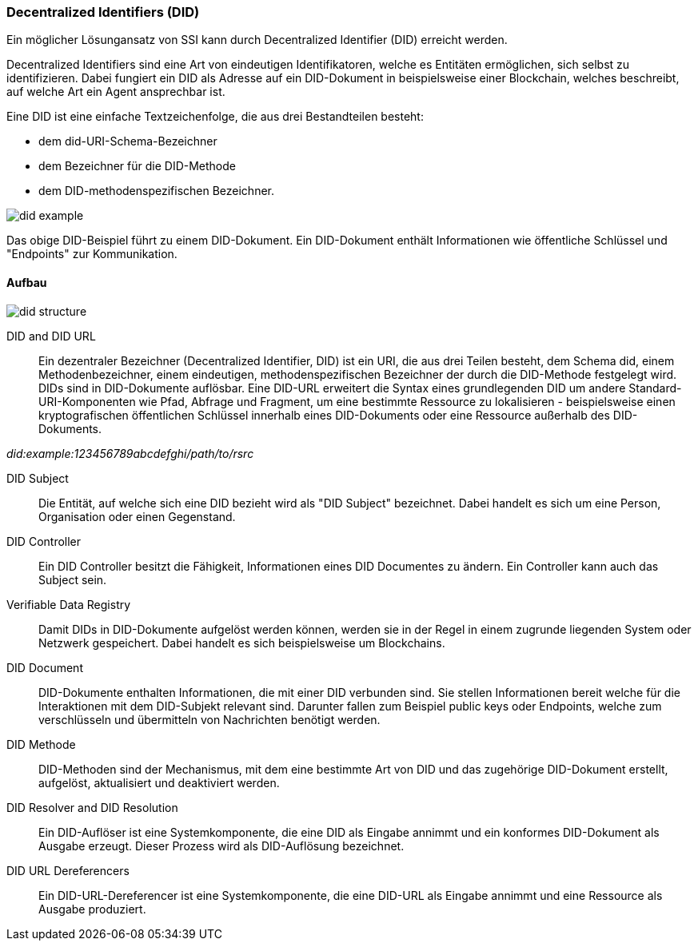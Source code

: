 === Decentralized Identifiers (DID)

Ein möglicher Lösungansatz von SSI kann durch Decentralized Identifier (DID) erreicht werden.

Decentralized Identifiers sind eine Art von eindeutigen Identifikatoren, welche es Entitäten ermöglichen, sich selbst zu identifizieren. Dabei fungiert ein DID als Adresse auf ein DID-Dokument in beispielsweise einer Blockchain, welches beschreibt, auf welche Art ein Agent ansprechbar ist.

Eine DID ist eine einfache Textzeichenfolge, die aus drei Bestandteilen besteht: 

* dem did-URI-Schema-Bezeichner
* dem Bezeichner für die DID-Methode
* dem DID-methodenspezifischen Bezeichner.

image::./2_Einführung_SSI/img/did_example.png[]

Das obige DID-Beispiel führt zu einem DID-Dokument. Ein DID-Dokument enthält Informationen wie öffentliche Schlüssel und "Endpoints" zur Kommunikation.

==== Aufbau

image::./2_Einführung_SSI/img/did_structure.png[]

DID and DID URL:: Ein dezentraler Bezeichner (Decentralized Identifier, DID) ist ein URI, die aus drei Teilen besteht, dem Schema did, einem Methodenbezeichner, einem eindeutigen, methodenspezifischen Bezeichner der durch die DID-Methode festgelegt wird. DIDs sind in DID-Dokumente auflösbar. Eine DID-URL erweitert die Syntax eines grundlegenden DID um andere Standard-URI-Komponenten wie Pfad, Abfrage und Fragment, um eine bestimmte Ressource zu lokalisieren - beispielsweise einen kryptografischen öffentlichen Schlüssel innerhalb eines DID-Dokuments oder eine Ressource außerhalb des DID-Dokuments. 

_did:example:123456789abcdefghi/path/to/rsrc_

DID Subject:: Die Entität, auf welche sich eine DID bezieht wird als "DID Subject" bezeichnet. Dabei handelt es sich um eine Person, Organisation oder einen Gegenstand. 

DID Controller:: Ein DID Controller besitzt die Fähigkeit, Informationen eines DID Documentes zu ändern. Ein Controller kann auch das Subject sein. 

Verifiable Data Registry:: Damit DIDs in DID-Dokumente aufgelöst werden können, werden sie in der Regel in einem zugrunde liegenden System oder Netzwerk gespeichert. Dabei handelt es sich beispielsweise um Blockchains. 

DID Document:: DID-Dokumente enthalten Informationen, die mit einer DID verbunden sind. Sie stellen Informationen bereit welche für die Interaktionen mit dem DID-Subjekt relevant sind. Darunter fallen zum Beispiel public keys oder Endpoints, welche zum verschlüsseln und übermitteln von Nachrichten benötigt werden. 

DID Methode:: DID-Methoden sind der Mechanismus, mit dem eine bestimmte Art von DID und das zugehörige DID-Dokument erstellt, aufgelöst, aktualisiert und deaktiviert werden.

DID Resolver and DID Resolution:: Ein DID-Auflöser ist eine Systemkomponente, die eine DID als Eingabe annimmt und ein konformes DID-Dokument als Ausgabe erzeugt. Dieser Prozess wird als DID-Auflösung bezeichnet.

DID URL Dereferencers:: Ein DID-URL-Dereferencer ist eine Systemkomponente, die eine DID-URL als Eingabe annimmt und eine Ressource als Ausgabe produziert.
